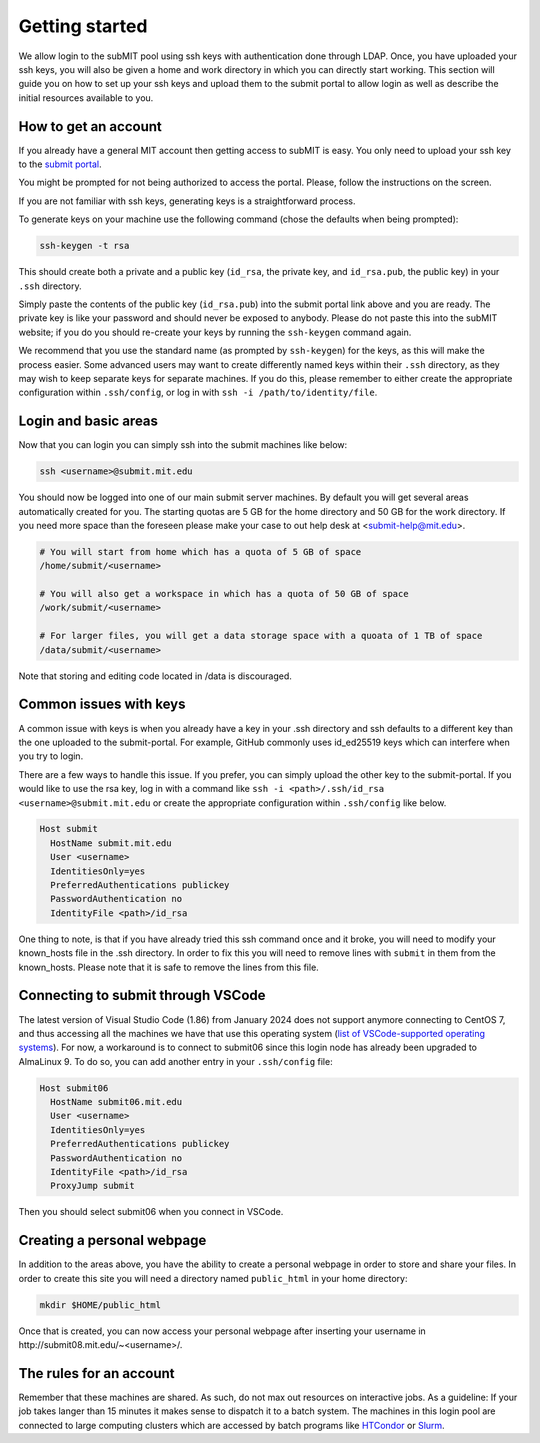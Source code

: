 .. raw:: html

    <style> 
        .red {color:red;} 
        .black {color:black; text-shadow:none;} 
        .gold {color:#fecb2f;}
    </style>

.. role:: red

.. role:: black

.. role:: gold

Getting started
---------------

We allow login to the subMIT pool using ssh keys with authentication done through LDAP. Once, you have uploaded your ssh keys, you will also be given a home and work directory in which you can directly start working. This section will guide you on how to set up your ssh keys and upload them to the submit portal to allow login as well as describe the initial resources available to you.

How to get an account
~~~~~~~~~~~~~~~~~~~~~

If you already have a general MIT account then getting access to subMIT is easy. You only need to upload your ssh key to the `submit portal <https://submit-portal.mit.edu/>`_.

You might be prompted for not being authorized to access the portal. Please, follow the instructions on the screen.

If you are not familiar with ssh keys, generating keys is a straightforward process. 


.. tabs::

   .. group-tab:: :gold:`Mac OS`

      :black:`Open the Terminal application.`
      :black:`This can be done by clicking on Lanuchpad or hitting F4, and then typing "terminal" followed by the Return key.`

   .. group-tab:: :gold:`Windows`

      :black:`We recommend you install & use Windows Subsystem for Linux.  If you do not wish to at this time, you may follow these directions to generate keys natively in Windows...`

      :black:`Click in the Start Menu search bar (next to the Windows icon), then type "command prompt" followed by the Enter key.`



To generate keys on your machine use the following command (chose the defaults when being prompted):

.. code-block:: sh

   ssh-keygen -t rsa

This should create both a private and a public key (``id_rsa``, the private key, and ``id_rsa.pub``, the public key) in your ``.ssh`` directory. 

.. tabs::

   .. group-tab:: :gold:`Mac OS`

      :black:`In the output on your screen you will see a line specifying the path to your public key, such as "Your public key has been saved in /Users/[username]/.ssh/id_rsa.pub".`
      :black:`To copy your public key, run the following command using the path to your public key`

      .. code-block:: console

         cat /Users/[username]/.ssh/id_rsa.pub | pbcopy
      
      :black:`Or simply open the public key file in your favorite text editor and highlight & copy the text.`

   .. group-tab:: :gold:`Windows`

      :black:`In the output on your screen you will see a line specifying the path to your public key, such as "Your public key has been saved in C:\\Users\\[username]/.ssh/id_rsa.pub"`
      :black:`To copy your public key, run the following command using the path to your public key`
      
      .. code-block:: console

         clip < C:\Users\[username]/.ssh/id_rsa.pub
      
      :black:`Or simply open the public key file in your favorite text editor and highlight & copy the text.`


Simply paste the contents of the public key (``id_rsa.pub``) into the submit portal link above and you are ready. The private key is like your password and should never be exposed to anybody. Please do not paste this into the subMIT website; if you do you should re-create your keys by running the ``ssh-keygen`` command again.

We recommend that you use the standard name (as prompted by ``ssh-keygen``) for the keys, as this will make the process easier. Some advanced users may want to create differently named keys within their ``.ssh`` directory, as they may wish to keep separate keys for separate machines. If you do this, please remember to either create the appropriate configuration within ``.ssh/config``, or log in with ``ssh -i /path/to/identity/file``.

Login and basic areas
~~~~~~~~~~~~~~~~~~~~~

Now that you can login you can simply ssh into the submit machines like below:

.. code-block:: sh

   ssh <username>@submit.mit.edu

You should now be logged into one of our main submit server machines. By default you will get several areas automatically created for you. The starting quotas are 5 GB for the home directory and 50 GB for the work directory. If you need more space than the foreseen  please make your case to out help desk at <submit-help@mit.edu>.

.. code-block:: sh

   # You will start from home which has a quota of 5 GB of space
   /home/submit/<username>

   # You will also get a workspace in which has a quota of 50 GB of space
   /work/submit/<username>

   # For larger files, you will get a data storage space with a quoata of 1 TB of space
   /data/submit/<username>

Note that storing and editing code located in /data is discouraged.

Common issues with keys
~~~~~~~~~~~~~~~~~~~~~~~

A common issue with keys is when you already have a key in your .ssh directory and ssh defaults to a different key than the one uploaded to the submit-portal. For example, GitHub commonly uses id_ed25519 keys which can interfere when you try to login.

There are a few ways to handle this issue. If you prefer, you can simply upload the other key to the submit-portal. If you would like to use the rsa key, log in with a command like ``ssh -i <path>/.ssh/id_rsa <username>@submit.mit.edu`` or create the appropriate configuration within ``.ssh/config`` like below.


.. code-block:: sh

   Host submit
     HostName submit.mit.edu
     User <username>
     IdentitiesOnly=yes
     PreferredAuthentications publickey
     PasswordAuthentication no
     IdentityFile <path>/id_rsa

One thing to note, is that if you have already tried this ssh command once and it broke, you will need to modify your known_hosts file in the .ssh directory. In order to fix this you will need to remove lines with ``submit`` in them from the known_hosts. Please note that it is safe to remove the lines from this file. 

Connecting to submit through VSCode
~~~~~~~~~~~~~~~~~~~~~~~~~~~~~~~~~~~

The latest version of Visual Studio Code (1.86) from January 2024 does not support anymore connecting to CentOS 7, and thus accessing all the machines we have that use this operating system (`list of VSCode-supported operating systems <https://code.visualstudio.com/docs/remote/linux>`_). For now, a workaround is to connect to submit06 since this login node has already been upgraded to AlmaLinux 9. To do so, you can add another entry in your ``.ssh/config`` file:

.. code-block:: sh

   Host submit06
     HostName submit06.mit.edu
     User <username>
     IdentitiesOnly=yes
     PreferredAuthentications publickey
     PasswordAuthentication no
     IdentityFile <path>/id_rsa
     ProxyJump submit

Then you should select submit06 when you connect in VSCode.

Creating a personal webpage
~~~~~~~~~~~~~~~~~~~~~~~~~~~

In addition to the areas above, you have the ability to create a personal webpage in order to store and share your files. In order to create this site you will need a directory named ``public_html`` in your home directory:

.. code-block:: sh

  mkdir $HOME/public_html

Once that is created, you can now access your personal webpage after inserting your username in \http://submit08.mit.edu/~<username>/.

The rules for an account
~~~~~~~~~~~~~~~~~~~~~~~~

Remember that these machines are shared. As such, do not max out resources on interactive jobs. As a guideline: If your job takes langer than 15 minutes it makes sense to dispatch it to a batch system. The machines in this login pool are connected to large computing clusters which are accessed by batch programs like `HTCondor <https://submit.mit.edu/submit-users-guide/running.html#id1>`_ or `Slurm <https://submit.mit.edu/submit-users-guide/running.html#id2>`_.
